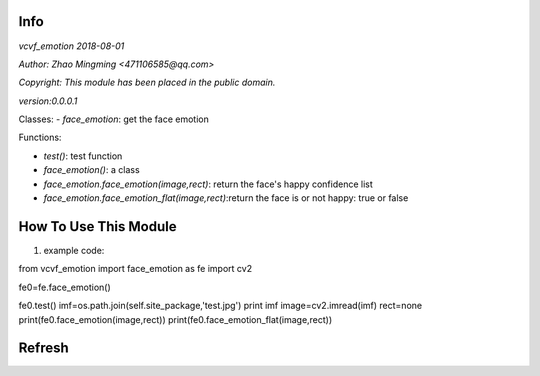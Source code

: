 Info
====
`vcvf_emotion 2018-08-01`

`Author: Zhao Mingming <471106585@qq.com>`

`Copyright: This module has been placed in the public domain.`

`version:0.0.0.1`

Classes:
- `face_emotion`: get the face emotion 

Functions:

- `test()`: test function  
- `face_emotion()`:  a class
- `face_emotion.face_emotion(image,rect)`: return the face's happy confidence list 
- `face_emotion.face_emotion_flat(image,rect)`:return the face is or not happy: true or false 

How To Use This Module
======================
.. image:: funny.gif
   :height: 100px
   :width: 100px
   :alt: funny cat picture
   :align: center

1. example code:

.. code:: python
from vcvf_emotion import face_emotion as fe
import cv2

fe0=fe.face_emotion()

fe0.test()
imf=os.path.join(self.site_package,'test.jpg')
print imf
image=cv2.imread(imf)
rect=none
print(fe0.face_emotion(image,rect))
print(fe0.face_emotion_flat(image,rect))


Refresh
========



